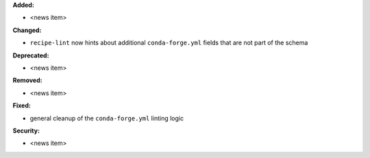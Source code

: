 **Added:**

* <news item>

**Changed:**

* ``recipe-lint`` now hints about additional ``conda-forge.yml`` fields that are not part of the schema

**Deprecated:**

* <news item>

**Removed:**

* <news item>

**Fixed:**

* general cleanup of the ``conda-forge.yml`` linting logic

**Security:**

* <news item>
